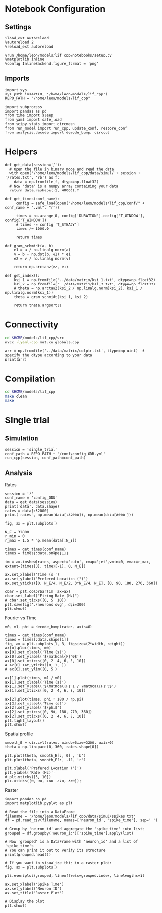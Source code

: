 #+STARTUP: fold
#+PROPERTY: header-args:ipython :results both :exports both :async yes :session lif :kernel dual_data
# #+PROPERTY: header-args:ipython :results both :exports both :async yes :session /ssh:172.26.20.46:~/.local/share/jupyter/runtime/kernel-343f5c4f-82fe-4da8-aa26-6dafafa92f96.json :kernel dual_data

* Notebook Configuration
** Settings
#+begin_src ipython
  %load_ext autoreload
  %autoreload 2
  %reload_ext autoreload

  %run /home/leon/models/lif_cpp/notebooks/setup.py
  %matplotlib inline
  %config InlineBackend.figure_format = 'png'
#+end_src

#+RESULTS:
: The autoreload extension is already loaded. To reload it, use:
:   %reload_ext autoreload
: Python exe
: /home/leon/mambaforge/envs/dual_data/bin/python

** Imports
#+begin_src ipython
  import sys
  sys.path.insert(0, '/home/leon/models/lif_cpp')  
  REPO_PATH = "/home/leon/models/lif_cpp"

  import subprocess
  import pandas as pd
  from time import sleep
  from yaml import safe_load
  from scipy.stats import circmean
  from run_model import run_cpp, update_conf, restore_conf
  from analysis.decode import decode_bump, circcvl  
#+end_src

#+RESULTS:

* Helpers
#+begin_src ipython
  def get_data(session='/'):
    # Open the file in binary mode and read the data
    with open('/home/leon/models/lif_cpp/data/simul/'+ session + '/rates.txt', 'rb') as f:
      data = np.fromfile(f, dtype=np.float32)
    # Now 'data' is a numpy array containing your data
    return data.reshape(-1, 40000).T
 #+end_src

 #+RESULTS:

#+begin_src ipython
  def get_times(conf_name):
       config = safe_load(open("/home/leon/models/lif_cpp/conf/" + conf_name + ".yml", "r"))

       times = np.arange(0, config['DURATION']-config['T_WINDOW'], config['T_WINDOW'])
       # times -= config['T_STEADY']
       times /= 1000.0

       return times
#+end_src

#+RESULTS:

#+begin_src ipython
  def gram_schmidt(a, b):
      e1 = a / np.linalg.norm(a)
      v = b - np.dot(b, e1) * e1
      e2 = v / np.linalg.norm(v)

      return np.arctan2(e2, e1)
#+end_src

#+RESULTS:

#+begin_src ipython
  def get_index():
      ksi_1 = np.fromfile('../data/matrix/ksi_1.txt', dtype=np.float32)
      ksi_2 = np.fromfile('../data/matrix/ksi_2.txt', dtype=np.float32) 
      # theta = np.arctan2(ksi_2 / np.linalg.norm(ksi_2), ksi_1 / np.linalg.norm(ksi_1))
      theta = gram_schmidt(ksi_1, ksi_2)

      return theta.argsort()
#+end_src

#+RESULTS:

* Connectivity
#+begin_src sh
  cd $HOME/models/lif_cpp/src
  nvcc -lyaml-cpp mat.cu globals.cpp
#+end_src

#+RESULTS:

#+begin_src ipython
  arr = np.fromfile('../data/matrix/colptr.txt', dtype=np.uint)  # specify the dtype according to your data
  print(arr)
#+end_src

#+RESULTS:
: [        0      4018      8047 ... 159988477 159992510 159996569]

* Compilation
#+begin_src sh
  cd $HOME/models/lif_cpp
  make clean
  make
#+end_src

#+RESULTS:
| rm  | -rf   | ./obj/*.o    | ./bin/LifNet  |                   |               |                  |                  |             |                      |                           |               |                |                     |             |                      |                           |            |
| g++ | -Wall | -std=c++17   | -Ofast        | -s                | -march=native | -funroll-loops   | -ftree-vectorize | -ffast-math | -fomit-frame-pointer | -fexpensive-optimizations | -lyaml-cpp    | -c             | src/globals.cpp     | -o          | obj/globals.o        |                           |            |
| g++ | -Wall | -std=c++17   | -Ofast        | -s                | -march=native | -funroll-loops   | -ftree-vectorize | -ffast-math | -fomit-frame-pointer | -fexpensive-optimizations | -lyaml-cpp    | -c             | src/lif_network.cpp | -o          | obj/lif_network.o    |                           |            |
| g++ | -Wall | -std=c++17   | -Ofast        | -s                | -march=native | -funroll-loops   | -ftree-vectorize | -ffast-math | -fomit-frame-pointer | -fexpensive-optimizations | -lyaml-cpp    | -c             | src/main.cpp        | -o          | obj/main.o           |                           |            |
| g++ | -Wall | -std=c++17   | -Ofast        | -s                | -march=native | -funroll-loops   | -ftree-vectorize | -ffast-math | -fomit-frame-pointer | -fexpensive-optimizations | -lyaml-cpp    | -c             | src/sparse_mat.cpp  | -o          | obj/sparse_mat.o     |                           |            |
| g++ | -o    | ./bin/LifNet | obj/globals.o | obj/lif_network.o | obj/main.o    | obj/sparse_mat.o | -Wall            | -std=c++17  | -Ofast               | -s                        | -march=native | -funroll-loops | -ftree-vectorize    | -ffast-math | -fomit-frame-pointer | -fexpensive-optimizations | -lyaml-cpp |

* Single trial
** Simulation

#+begin_src ipython
  session = 'single_trial'
  conf_path = REPO_PATH + '/conf/config_ODR.yml'
  run_cpp(session, conf_path=conf_path)
#+end_src

#+RESULTS:

** Analysis
**** Rates

#+begin_src ipython
  session = '/'
  conf_name = 'config_ODR'
  data = get_data(session)
  print('data', data.shape)
  rates = data[:32000]
  print('rates', np.mean(data[:32000]), np.mean(data[8000:]))
#+end_src

#+RESULTS:
: data (40000, 23)
: rates 5.299837 7.0409184

#+begin_src ipython
  fig, ax = plt.subplots()

  N_E = 32000
  r_min = 0
  r_max = 1.5 * np.mean(data[:N_E])

  times = get_times(conf_name)
  times = times[:data.shape[1]]

  im = ax.imshow(rates, aspect='auto', cmap='jet',vmin=0, vmax=r_max, extent=[times[0], times[-1], 0, N_E])

  ax.set_xlabel('Time (s)')
  ax.set_ylabel('Prefered Location (°)')
  ax.set_yticks([0, N_E/4, N_E/2, 3*N_E/4, N_E], [0, 90, 180, 270, 360])

  cbar = plt.colorbar(im, ax=ax)
  cbar.set_label("Firing Rate (Hz)")
  # cbar.set_ticks([0, 5, 10])
  plt.savefig('./neurons.svg', dpi=300)
  plt.show()
#+end_src

#+RESULTS:
[[file:./.ob-jupyter/67d163fb439e7ba3a126f7aa4036ae9de59b9b80.png]]

**** Fourier vs Time

#+begin_src ipython
  m0, m1, phi = decode_bump(rates, axis=0)

  times = get_times(conf_name)
  times = times[:data.shape[1]]
  fig, ax = plt.subplots(1, 3, figsize=(2*width, height))
  ax[0].plot(times, m0)
  ax[0].set_xlabel('Time (s)')
  ax[0].set_ylabel('$\mathcal{F}^0$')
  ax[0].set_xticks([0, 2, 4, 6, 8, 10])
  # ax[0].set_yticks([0, 1, ])
  # ax[0].set_ylim([0, 5])

  ax[1].plot(times, m1 / m0)
  ax[1].set_xlabel('Time (s)')
  ax[1].set_ylabel('$\mathcal{F}^1 / \mathcal{F}^0$')
  ax[1].set_xticks([0, 2, 4, 6, 8, 10])

  ax[2].plot(times, phi * 180 / np.pi)
  ax[2].set_xlabel('Time (s)')
  ax[2].set_ylabel('$\phi$')
  ax[2].set_yticks([0, 90, 180, 270, 360])
  ax[2].set_xticks([0, 2, 4, 6, 8, 10])
  plt.tight_layout()
  plt.show()
  #+end_src

#+RESULTS:
[[file:./.ob-jupyter/80397ae7df4f2dee492fd728ffb108131deb4dab.png]]


**** Spatial profile

#+begin_src ipython
  smooth_E = circcvl(rates, windowSize=3200, axis=0)
  theta = np.linspace(0, 360, rates.shape[0])

  plt.plot(theta, smooth_E[:, 0] , 'b')
  plt.plot(theta, smooth_E[:, -1], 'r')

  plt.xlabel('Prefered Location (°)')
  plt.ylabel('Rate (Hz)')
  # plt.yticks([5, 10])
  plt.xticks([0, 90, 180, 270, 360]);
#+end_src

#+RESULTS:
[[file:./.ob-jupyter/c926be2793e543b3b52c15612025d23031248f22.png]]

**** Raster

#+begin_src ipython
  import pandas as pd
  import matplotlib.pyplot as plt

  # Read the file into a DataFrame
  filename = '/home/leon/models/lif_cpp/data/simul/spikes.txt'
  df = pd.read_csv(filename, names=['neuron_id', 'spike_time'], sep=' ')

  # Group by 'neuron_id' and aggregate the 'spike_time' into lists
  grouped = df.groupby('neuron_id')['spike_time'].apply(list)

  # Now 'grouped' is a DataFrame with 'neuron_id' and a list of 'spike_time's
  # You can print it out to verify its structure
  print(grouped.head())
#+end_src

#+begin_src ipython
  # If you want to visualize this in a raster plot:
  fig, ax = plt.subplots()
  
  plt.eventplot(grouped, lineoffsets=grouped.index, linelengths=1)

  ax.set_xlabel('Spike Time')
  ax.set_ylabel('Neuron ID')
  ax.set_title('Raster Plot')

  # Display the plot
  plt.show()
#+end_src

#+RESULTS:
